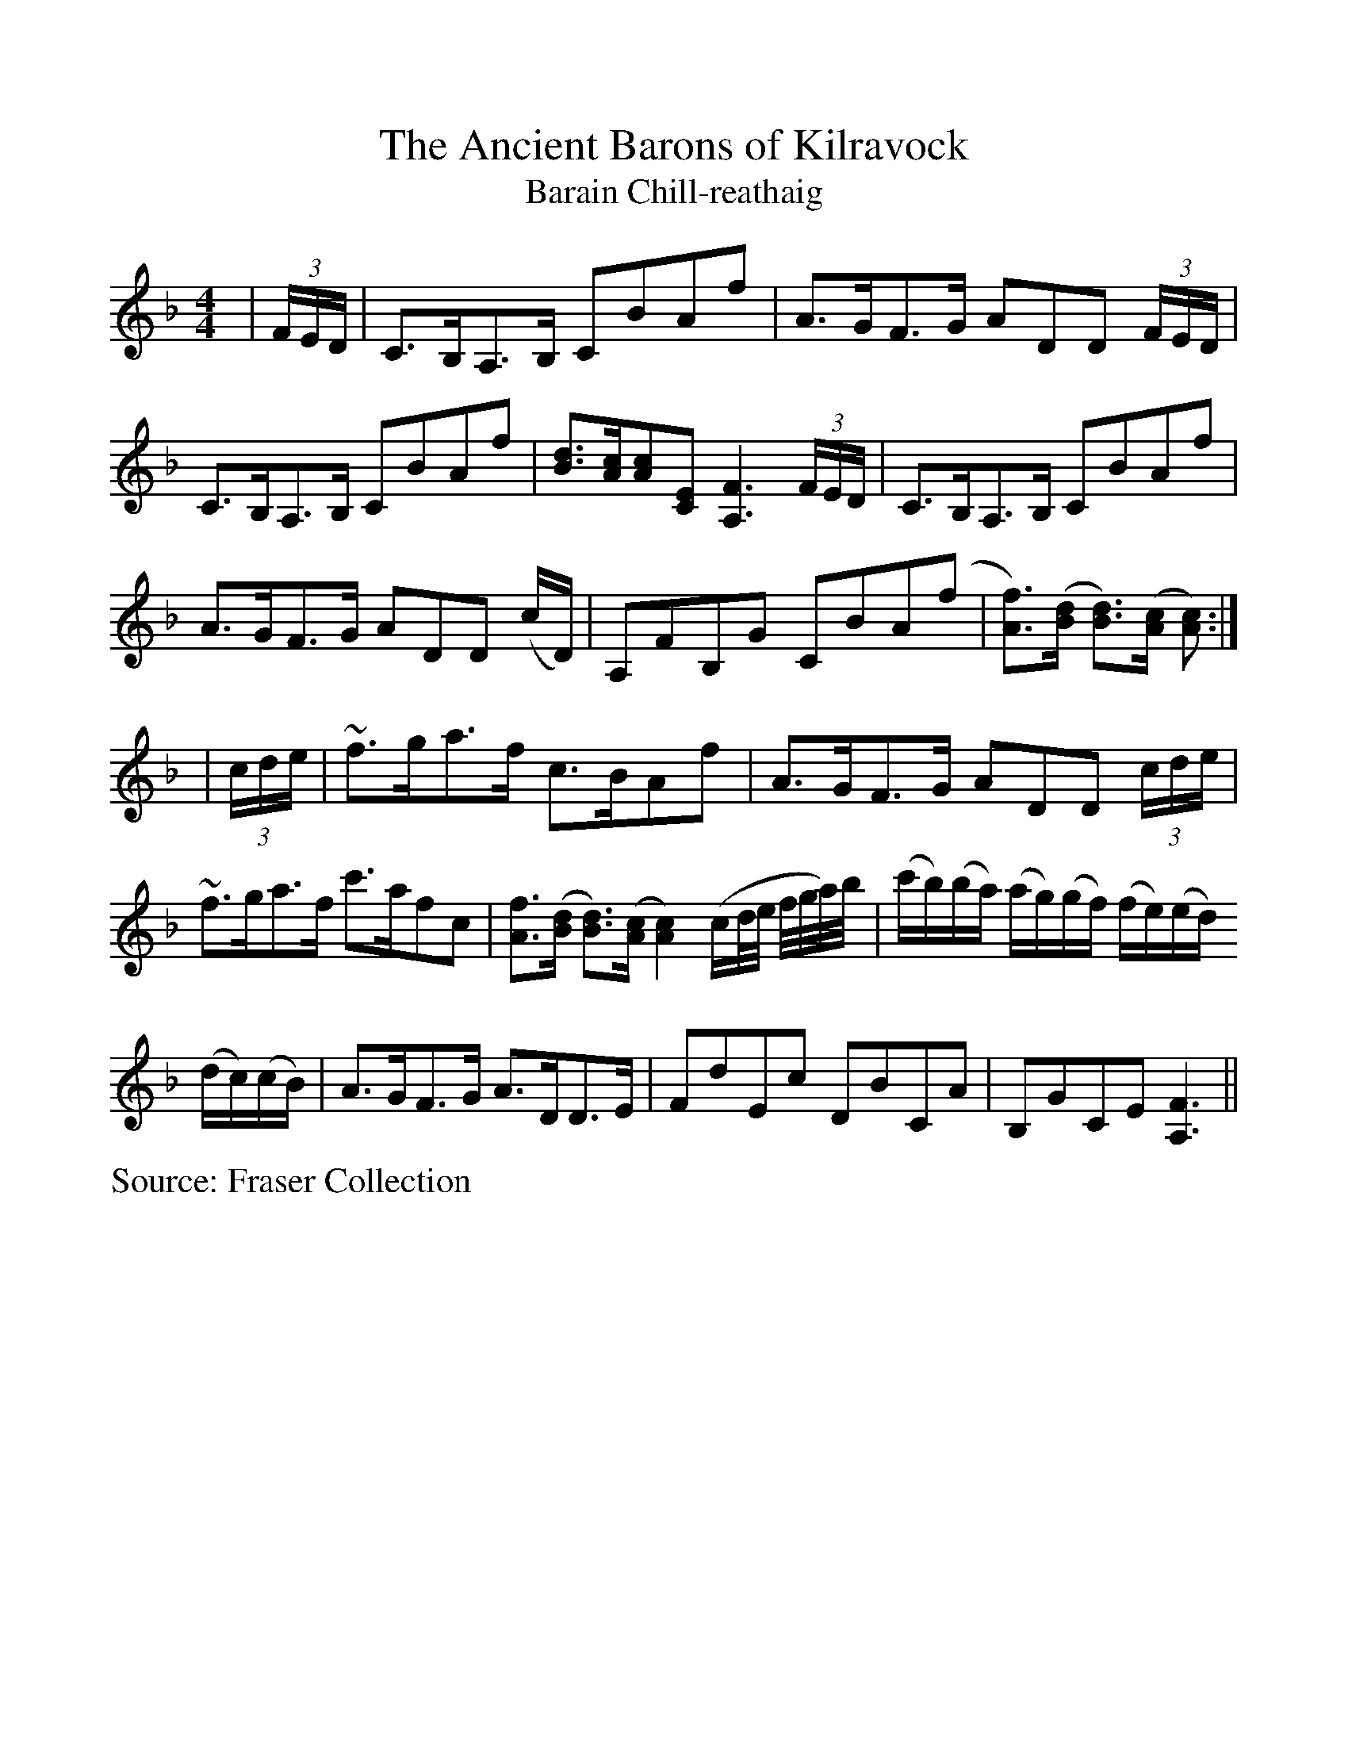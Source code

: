 %Scale the output
%%scale 1.0
%%format dulcimer.fmt
X:1
T:Ancient Barons of Kilravock, The
T:Barain Chill-reathaig
L:1/8
M:4/4
S:Fraser Collection
V:1 clef=treble octave=0
%%continueall 1
%%partsbox 1
%%writehistory 1
K:Fmaj
|(3F/2E/2D/2|C>B,A,>B, CBAf|A>GF>G ADD (3F/2E/2D/2|C>B,A,>B, CBAf
|[Bd]>[Ac][Ac][CE] [A,3F3] (3F/2E/2D/2|C>B,A,>B, CBAf|A>GF>G ADD (c/2D/2)
|A,FB,G CBA(f|[Af]>)([Bd] [Bd]>)([Ac] [Ac]):|
|(3c/2d/2e/2|~f>ga>f c>BAf|A>GF>G ADD (3c/2d/2e/2|~f>ga>f c'>afc
|[Af]>([Bd] [Bd]>)([Ac] [A2c2]) (c/2d/4e/4 f/4g/4a/4)b/4
|(c'/2b/2)(b/2a/2) (a/2g/2)(g/2f/2) (f/2e/2)(e/2d/2) (d/2c/2)(c/2B/2)|A>GF>G A>DD>E
|FdEc DBCA|B,GCE [A,3F3]||
